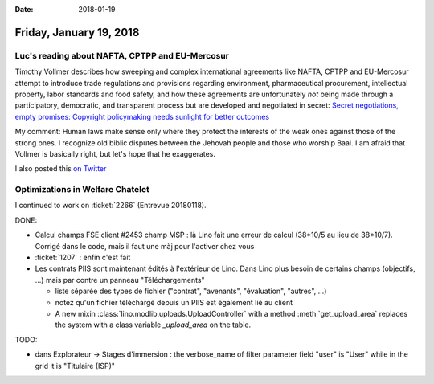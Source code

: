 :date: 2018-01-19

========================
Friday, January 19, 2018
========================

Luc's reading about NAFTA, CPTPP and EU-Mercosur
================================================

Timothy Vollmer describes how sweeping and complex international
agreements like NAFTA, CPTPP and EU-Mercosur attempt to introduce
trade regulations and provisions regarding environment, pharmaceutical
procurement, intellectual property, labor standards and food safety,
and how these agreements are unfortunately *not* being made through a
participatory, democratic, and transparent process but are developed
and negotiated in secret: `Secret negotiations, empty promises:
Copyright policymaking needs sunlight for better outcomes
<https://creativecommons.org/2018/01/17/secret-negotiations-empty-promises-copyright-policymaking-needs-sunlight-better-outcomes/>`__

My comment: Human laws make sense only where they protect the
interests of the weak ones against those of the strong ones.  I
recognize old biblic disputes between the Jehovah people and those who
worship Baal.  I am afraid that Vollmer is basically right, but let's
hope that he exaggerates.

I also posted this `on Twitter
<https://twitter.com/LucSaffre/status/954243047146926080>`__


Optimizations in Welfare Chatelet
=================================

I continued to work on :ticket:`2266` (Entrevue 20180118).

DONE:

- Calcul champs FSE client #2453 champ MSP : là Lino fait une erreur
  de calcul (38*10/5 au lieu de 38*10/7). Corrigé dans le code, mais
  il faut une màj pour l'activer chez vous

- :ticket:`1207` : enfin c'est fait

- Les contrats PIIS sont maintenant édités à l'extérieur de Lino. Dans
  Lino plus besoin de certains champs (objectifs, ...) mais par contre
  un panneau "Téléchargements"
  
  - liste séparée des types de fichier ("contrat", "avenants",
    "évaluation", "autres", ...)
  - notez qu'un fichier téléchargé depuis un PIIS est également lié au
    client

  - A new mixin :class:`lino.modlib.uploads.UploadController` with a
    method :meth:`get_upload_area` replaces the system with a class
    variable `_upload_area` on the table.

TODO:    

- dans Explorateur -> Stages d'immersion : the verbose_name of filter
  parameter field "user" is "User" while in the grid it is "Titulaire
  (ISP)"

